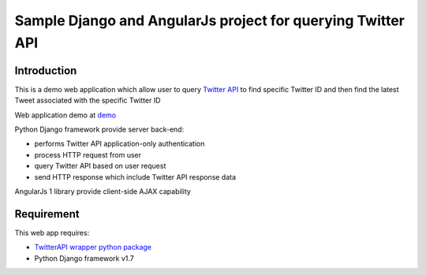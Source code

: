 ============================================================
Sample Django and AngularJs project for querying Twitter API
============================================================

------------
Introduction
------------
This is a demo web application which allow user to query `Twitter API`_ to find specific Twitter ID and then find the latest Tweet associated with the specific Twitter ID

Web application demo at `demo`_

.. _`Twitter API`: https://dev.twitter.com/rest/public
.. _`demo`: FIXME

Python Django framework provide server back-end:

- performs Twitter API application-only authentication
- process HTTP request from user
- query Twitter API based on user request
- send HTTP response which include Twitter API response data

AngularJs 1 library provide client-side AJAX capability

-----------
Requirement
-----------
This web app requires:

- `TwitterAPI wrapper python package`_
- Python Django framework v1.7

.. _`TwitterAPI wrapper python package`: https://github.com/geduldig/TwitterAPI 
